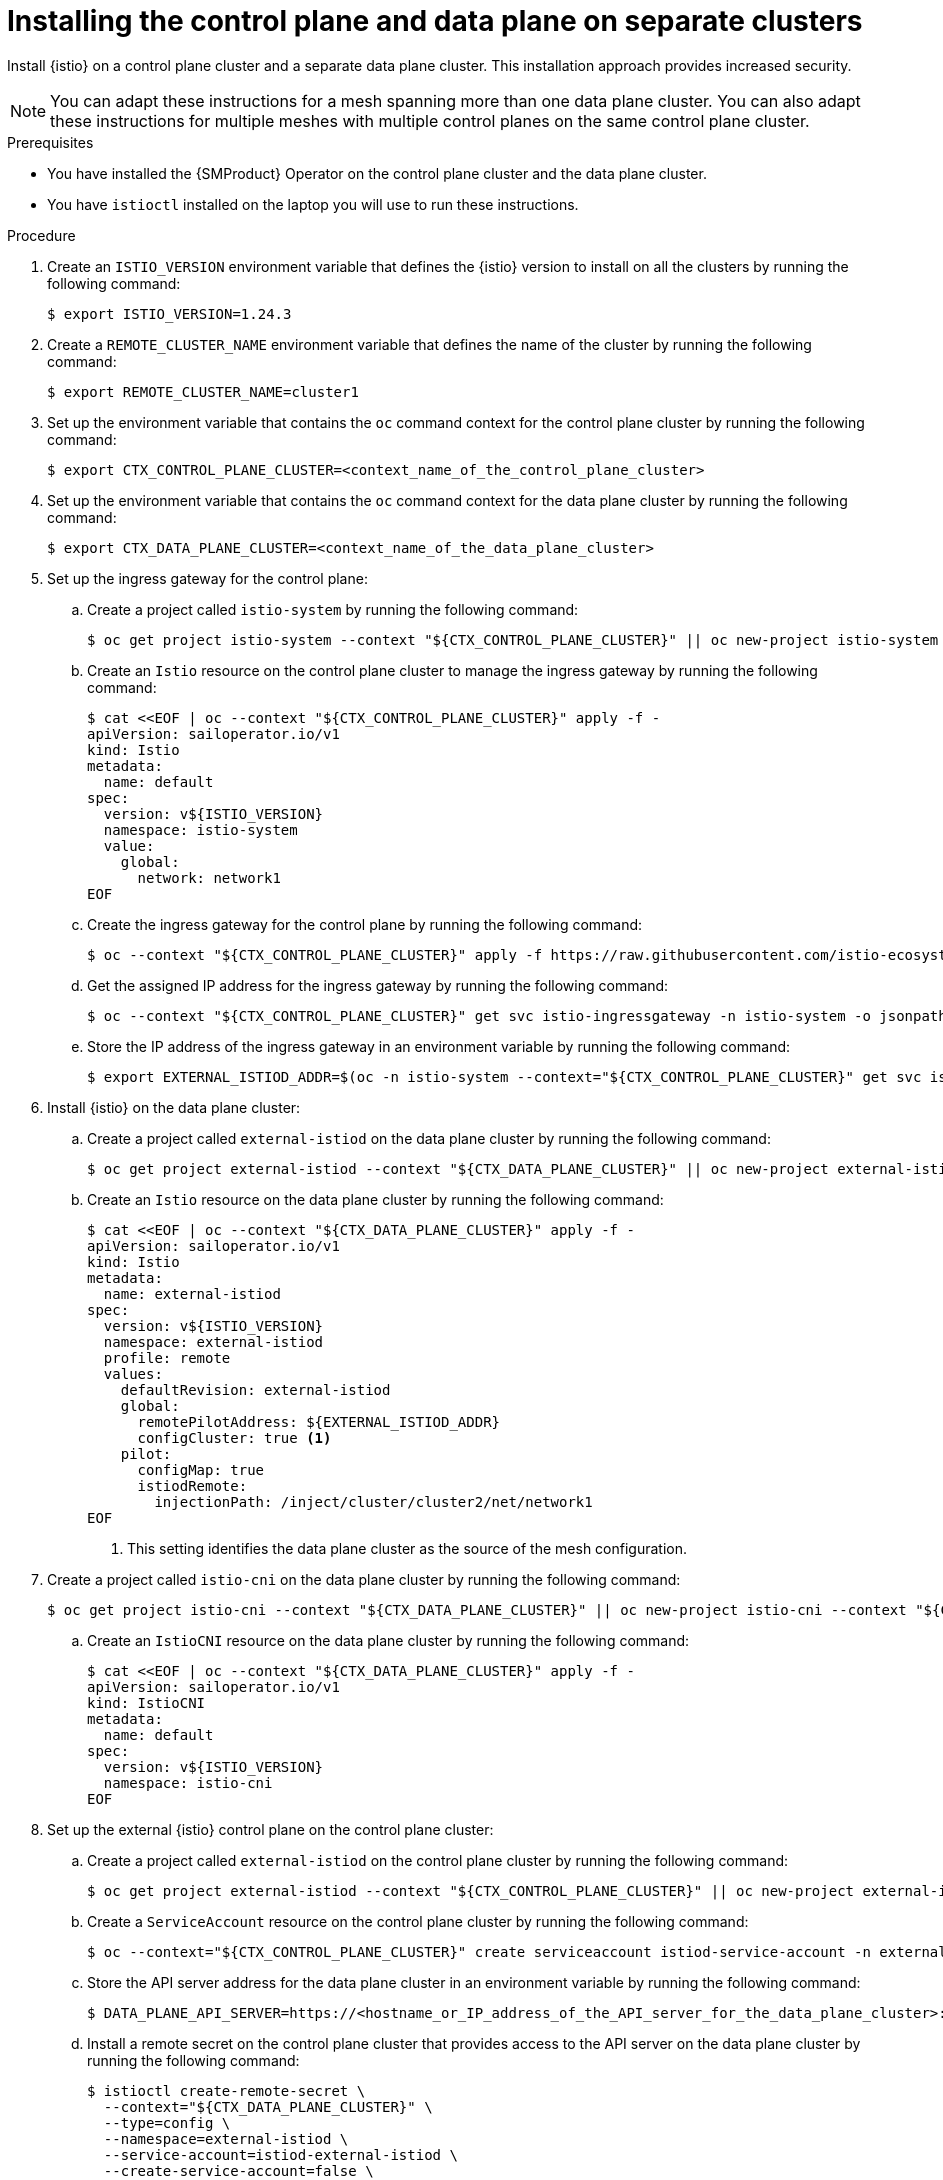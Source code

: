 // This procedure is used in the following assembly:
// * service-mesh-docs-main/install/ossm-multi-cluster-topologies.adoc

:_mod-docs-content-type: PROCEDURE
[id="ossm-installing-external-control-plane_{context}"]
= Installing the control plane and data plane on separate clusters

Install {istio} on a control plane cluster and a separate data plane cluster. This installation approach provides increased security.

[NOTE]
====
You can adapt these instructions for a mesh spanning more than one data plane cluster. You can also adapt these instructions for multiple meshes with multiple control planes on the same control plane cluster.
====

.Prerequisites

* You have installed the {SMProduct} Operator on the control plane cluster and the data plane cluster.

* You have `istioctl` installed on the laptop you will use to run these instructions.

.Procedure

. Create an `ISTIO_VERSION` environment variable that defines the {istio} version to install on all the clusters by running the following command:
+
[source,terminal]
----
$ export ISTIO_VERSION=1.24.3
----

. Create a `REMOTE_CLUSTER_NAME` environment variable that defines the name of the cluster by running the following command:
+
[source,terminal]
----
$ export REMOTE_CLUSTER_NAME=cluster1
----

. Set up the environment variable that contains the `oc` command context for the control plane cluster by running the following command:
+
[source,terminal]
----
$ export CTX_CONTROL_PLANE_CLUSTER=<context_name_of_the_control_plane_cluster>
----

. Set up the environment variable that contains the `oc` command context for the data plane cluster by running the following command:
+
[source,terminal]
----
$ export CTX_DATA_PLANE_CLUSTER=<context_name_of_the_data_plane_cluster>
----

. Set up the ingress gateway for the control plane:

.. Create a project called `istio-system` by running the following command:
+
[source,terminal]
----
$ oc get project istio-system --context "${CTX_CONTROL_PLANE_CLUSTER}" || oc new-project istio-system --context "${CTX_CONTROL_PLANE_CLUSTER}"
----

.. Create an `Istio` resource on the control plane cluster to manage the ingress gateway by running the following command:
+
[source,terminal]
----
$ cat <<EOF | oc --context "${CTX_CONTROL_PLANE_CLUSTER}" apply -f -
apiVersion: sailoperator.io/v1
kind: Istio
metadata:
  name: default
spec:
  version: v${ISTIO_VERSION}
  namespace: istio-system
  value:
    global:
      network: network1
EOF
----

.. Create the ingress gateway for the control plane by running the following command:
+
[source,terminal]
----
$ oc --context "${CTX_CONTROL_PLANE_CLUSTER}" apply -f https://raw.githubusercontent.com/istio-ecosystem/sail-operator/main/docs/multicluster/controlplane-gateway.yaml
----

.. Get the assigned IP address for the ingress gateway by running the following command:
+
[source,terminal]
----
$ oc --context "${CTX_CONTROL_PLANE_CLUSTER}" get svc istio-ingressgateway -n istio-system -o jsonpath='{.status.loadBalancer.ingress[0].ip}'
----

.. Store the IP address of the ingress gateway in an environment variable by running the following command:
+
[source,terminal]
----
$ export EXTERNAL_ISTIOD_ADDR=$(oc -n istio-system --context="${CTX_CONTROL_PLANE_CLUSTER}" get svc istio-ingressgateway -o jsonpath='{.status.loadBalancer.ingress[0].ip}')
----


. Install {istio} on the data plane cluster:

.. Create a project called `external-istiod` on the data plane cluster by running the following command:
+
[source,terminal]
----
$ oc get project external-istiod --context "${CTX_DATA_PLANE_CLUSTER}" || oc new-project external-istiod --context "${CTX_DATA_PLANE_CLUSTER}"
----

.. Create an `Istio` resource on the data plane cluster by running the following command:
+
[source,terminal]
----
$ cat <<EOF | oc --context "${CTX_DATA_PLANE_CLUSTER}" apply -f -
apiVersion: sailoperator.io/v1
kind: Istio
metadata:
  name: external-istiod
spec:
  version: v${ISTIO_VERSION}
  namespace: external-istiod
  profile: remote
  values:
    defaultRevision: external-istiod
    global:
      remotePilotAddress: ${EXTERNAL_ISTIOD_ADDR}
      configCluster: true <1>
    pilot:
      configMap: true
      istiodRemote:
        injectionPath: /inject/cluster/cluster2/net/network1
EOF
----
<1> This setting identifies the data plane cluster as the source of the mesh configuration.

. Create a project called `istio-cni` on the data plane cluster by running the following command:
+
[source,terminal]
----
$ oc get project istio-cni --context "${CTX_DATA_PLANE_CLUSTER}" || oc new-project istio-cni --context "${CTX_DATA_PLANE_CLUSTER}"
----

.. Create an `IstioCNI` resource on the data plane cluster by running the following command:
+
[source,terminal]
----
$ cat <<EOF | oc --context "${CTX_DATA_PLANE_CLUSTER}" apply -f -
apiVersion: sailoperator.io/v1
kind: IstioCNI
metadata:
  name: default
spec:
  version: v${ISTIO_VERSION}
  namespace: istio-cni
EOF
----

. Set up the external {istio} control plane on the control plane cluster:

.. Create a project called `external-istiod` on the control plane cluster by running the following command:
+
[source,terminal]
----
$ oc get project external-istiod --context "${CTX_CONTROL_PLANE_CLUSTER}" || oc new-project external-istiod --context "${CTX_CONTROL_PLANE_CLUSTER}"
----

.. Create a `ServiceAccount` resource on the control plane cluster by running the following command:
+
[source,terminal]
----
$ oc --context="${CTX_CONTROL_PLANE_CLUSTER}" create serviceaccount istiod-service-account -n external-istiod
----

.. Store the API server address for the data plane cluster in an environment variable by running the following command:
+
[source,terminal]
----
$ DATA_PLANE_API_SERVER=https://<hostname_or_IP_address_of_the_API_server_for_the_data_plane_cluster>:6443
----

.. Install a remote secret on the control plane cluster that provides access to the API server on the data plane cluster by running the following command:
+
[source,terminal]
----
$ istioctl create-remote-secret \
  --context="${CTX_DATA_PLANE_CLUSTER}" \
  --type=config \
  --namespace=external-istiod \
  --service-account=istiod-external-istiod \
  --create-service-account=false \
  --server="${DATA_PLANE_API_SERVER}" | \
  oc --context="${CTX_CONTROL_PLANE_CLUSTER}" apply -f -
----

.. Create an `Istio` resource on the control plane cluster by running the following command:
+
[source,terminal]
----
$ cat <<EOF | oc --context "${CTX_CONTROL_PLANE_CLUSTER}" apply -f -
apiVersion: sailoperator.io/v1
kind: Istio
metadata:
  name: external-istiod
spec:
  version: v${ISTIO_VERSION}
  namespace: external-istiod
  profile: empty
  values:
    meshConfig:
      rootNamespace: external-istiod
      defaultConfig:
        discoveryAddress: $EXTERNAL_ISTIOD_ADDR:15012
    pilot:
      enabled: true
      volumes:
        - name: config-volume
          configMap:
            name: istio-external-istiod
        - name: inject-volume
          configMap:
            name: istio-sidecar-injector-external-istiod
      volumeMounts:
        - name: config-volume
          mountPath: /etc/istio/config
        - name: inject-volume
          mountPath: /var/lib/istio/inject
      env:
        INJECTION_WEBHOOK_CONFIG_NAME: "istio-sidecar-injector-external-istiod-external-istiod"
        VALIDATION_WEBHOOK_CONFIG_NAME: "istio-validator-external-istiod-external-istiod"
        EXTERNAL_ISTIOD: "true"
        LOCAL_CLUSTER_SECRET_WATCHER: "true"
        CLUSTER_ID: cluster2
        SHARED_MESH_CONFIG: istio
    global:
      caAddress: $EXTERNAL_ISTIOD_ADDR:15012
      configValidation: false
      meshID: mesh1
      multiCluster:
        clusterName: cluster2
      network: network1
EOF
----

.. Create `Gateway` and `VirtualService` resources so that the sidecar proxies on the data plane cluster can access the control plane by running the following command:
+
[source,terminal]
----
$ oc --context "${CTX_CONTROL_PLANE_CLUSTER}" apply -f - <<EOF
apiVersion: networking.istio.io/v1
kind: Gateway
metadata:
  name: external-istiod-gw
  namespace: external-istiod
spec:
  selector:
    istio: ingressgateway
  servers:
    - port:
        number: 15012
        protocol: tls
        name: tls-XDS
      tls:
        mode: PASSTHROUGH
      hosts:
      - "*"
    - port:
        number: 15017
        protocol: tls
        name: tls-WEBHOOK
      tls:
        mode: PASSTHROUGH
      hosts:
      - "*"
---
apiVersion: networking.istio.io/v1
kind: VirtualService
metadata:
  name: external-istiod-vs
  namespace: external-istiod
spec:
    hosts:
    - "*"
    gateways:
    - external-istiod-gw
    tls:
    - match:
      - port: 15012
        sniHosts:
        - "*"
      route:
      - destination:
          host: istiod-external-istiod.external-istiod.svc.cluster.local
          port:
            number: 15012
    - match:
      - port: 15017
        sniHosts:
        - "*"
      route:
      - destination:
          host: istiod-external-istiod.external-istiod.svc.cluster.local
          port:
            number: 443
EOF
----

.. Wait for the `external-istiod` `Istio` resource on the control plane cluster to return the "Ready" status condition by running the following command:
+
[source,terminal]
----
$ oc --context "${CTX_CONTROL_PLANE_CLUSTER}" wait --for condition=Ready istio/external-istiod --timeout=3m
----

.. Wait for the `Istio` resource on the data plane cluster to return the "Ready" status condition by running the following command:
+
[source,terminal]
----
$ oc --context "${CTX_DATA_PLANE_CLUSTER}" wait --for condition=Ready istio/external-istiod --timeout=3m
----

.. Wait for the `IstioCNI` resource on the data plane cluster to return the "Ready" status condition by running the following command:
+
[source,terminal]
----
$ oc --context "${CTX_DATA_PLANE_CLUSTER}" wait --for condition=Ready istiocni/default --timeout=3m
----

.Verification

. Deploy sample applications on the data plane cluster:

.. Create a namespace for sample applications on the data plane cluster by running the following command:
+
[source,terminal]
----
$ oc --context "${CTX_DATA_PLANE_CLUSTER}" get project sample || oc --context="${CTX_DATA_PLANE_CLUSTER}" new-project sample
----

.. Label the namespace for the sample applications to support sidecar injection by running the following command:
+
[source,terminal]
----
$ oc --context="${CTX_DATA_PLANE_CLUSTER}" label namespace sample istio.io/rev=external-istiod
----

.. Deploy the `helloworld` application:

... Create the `helloworld` service by running the following command:
+
[source,terminal]
----
$ oc --context="${CTX_DATA_PLANE_CLUSTER}" apply \
  -f https://raw.githubusercontent.com/istio/istio/${ISTIO_VERSION}/samples/helloworld/helloworld.yaml \
  -l service=helloworld -n sample
----

... Create the `helloworld-v1` deployment by running the following command:
+
[source,terminal]
----
$ oc --context="${CTX_DATA_PLANE_CLUSTER}" apply \
  -f https://raw.githubusercontent.com/istio/istio/${ISTIO_VERSION}/samples/helloworld/helloworld.yaml \
  -l version=v1 -n sample
----

.. Deploy the `sleep` application by running the following command:
+
[source,terminal]
----
$ oc --context="${CTX_DATA_PLANE_CLUSTER}" apply \
  -f https://raw.githubusercontent.com/istio/istio/${ISTIO_VERSION}/samples/sleep/sleep.yaml -n sample
----

.. Verify that the pods on the `sample` namespace have a sidecar injected by running the following command:
+
[source,terminal]
----
$ oc --context="${CTX_DATA_PLANE_CLUSTER}" get pods -n sample
----
+
The terminal should return `2/2` for each pod on the `sample` namespace by running the following command:
+
.Example output
[source,terminal]
----
NAME                             READY   STATUS    RESTARTS   AGE
helloworld-v1-6d65866976-jb6qc   2/2     Running   0          1m
sleep-5fcd8fd6c8-mg8n2           2/2     Running   0          1m
----

. Verify that internal traffic can reach the applications on the cluster:

.. Verify a request can be sent to the `helloworld` application through the `sleep` application by running the following command:
+
[source,terminal]
----
$ oc exec --context="${CTX_DATA_PLANE_CLUSTER}" -n sample -c sleep deploy/sleep -- curl -sS helloworld.sample:5000/hello
----
+
The terminal should return a response from the `helloworld` application:
+
.Example output
[source,terminal]
----
Hello version: v1, instance: helloworld-v1-6d65866976-jb6qc
----


. Install an ingress gateway to expose the sample application to external clients:

.. Create the ingress gateway by running the following command:
+
[source,terminal]
----
$ oc --context="${CTX_DATA_PLANE_CLUSTER}" apply
-f https://raw.githubusercontent.com/istio-ecosystem/sail-operator/refs/heads/main/chart/samples/ingress-gateway.yaml -n sample
----

.. Confirm that the ingress gateway is running by running the following command:
+
[source,terminal]
----
$ oc get pod -l app=istio-ingressgateway -n sample --context="${CTX_DATA_PLANE_CLUSTER}"
----
+
The terminal should return output confirming that the gateway is running:
+
.Example output
[source,terminal]
----
NAME                                    READY   STATUS    RESTARTS   AGE
istio-ingressgateway-7bcd5c6bbd-kmtl4   1/1     Running   0          8m4s
----

.. Expose the `helloworld` application through the ingress gateway by running the following command:
+
[source,terminal]
----
$ oc apply -f https://raw.githubusercontent.com/istio/istio/refs/heads/master/samples/helloworld/helloworld-gateway.yaml -n sample --context="${CTX_DATA_PLANE_CLUSTER}"
----

.. Set the gateway URL environment variable by running the following command:
+
[source,terminal]
----
$ export INGRESS_HOST=$(oc -n sample --context="${CTX_DATA_PLANE_CLUSTER}" get service istio-ingressgateway -o jsonpath='{.status.loadBalancer.ingress[0].ip}'); \
  export INGRESS_PORT=$(oc -n sample --context="${CTX_DATA_PLANE_CLUSTER}" get service istio-ingressgateway -o jsonpath='{.spec.ports[?(@.name=="http2")].port}'); \
  export GATEWAY_URL=$INGRESS_HOST:$INGRESS_PORT
----

. Verify that external traffic can reach the applications on the mesh: 

.. Confirm that the `helloworld` application is accessible through the gateway by running the following command: 
+
[source,terminal]
----
$ curl -s "http://${GATEWAY_URL}/hello"
----
+
The `helloworld` application should return a response.
+
.Example output
[source,terminal]
----
Hello version: v1, instance: helloworld-v1-6d65866976-jb6qc
----